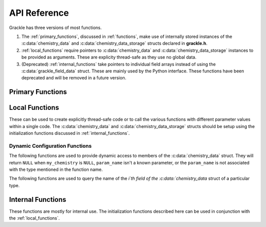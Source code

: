 .. _reference:

API Reference
=============

Grackle has three versions of most functions.

1. The :ref:`primary_functions`, discussed in :ref:`functions`, make
   use of internally stored instances of the :c:data:`chemistry_data`
   and :c:data:`chemistry_data_storage` structs declared in **grackle.h**.

2. :ref:`local_functions` require pointers to :c:data:`chemistry_data`
   and :c:data:`chemistry_data_storage` instances to be provided as
   arguments.  These are explicity thread-safe as they use no global data.

3. (Deprecated) :ref:`internal_functions` take pointers to individual field arrays
   instead of using the :c:data:`grackle_field_data` struct.  These are
   mainly used by the Python interface. These functions have been deprecated
   and will be removed in a future version.

.. _primary_functions:

Primary Functions
-----------------

.. c:function:: int set_default_chemistry_parameters(chemistry_data *my_grackle_data);

   Initializes the ``grackle_data`` data structure.  This must be called 
   before run-time parameters can be set.

   :param chemistry_data* my_grackle_data: run-time parameters
   :rtype: int
   :returns: 1 (success) or 0 (failure)

.. c:function:: int initialize_chemistry_data(code_units *my_units);

   Loads all chemistry and cooling data, given the set run-time parameters.
   This can only be called after :c:func:`set_default_chemistry_parameters`.

   :param code_units* my_units: code units conversions
   :rtype: int
   :returns: 1 (success) or 0 (failure)

.. c:function:: void set_velocity_units(code_units *my_units);

   Sets the :c:data:`velocity_units` value of the input ``my_units``
   :c:data:`code_units` struct. For proper coordinates, velocity units are equal
   to :c:data:`length_units` / :c:data:`time_units`. For comoving coordinates,
   velocity units are equal to (:c:data:`length_units` / :c:data:`a_value`) /
   :c:data:`time_units`.

   :param code_units* my_units: code units conversions

.. c:function:: double get_velocity_units(code_units *my_units);

   Returns the appropriate value for velocity units given the values of
   :c:data:`length_units`, :c:data:`a_value`, and :c:data:`time_units`
   in the input ``my_units`` :c:data:`code_units` struct. For proper coordinates,
   velocity units are equal to :c:data:`length_units` / :c:data:`time_units`.
   For comoving coordinates, velocity units are equal to (:c:data:`length_units`
   / :c:data:`a_value`) / :c:data:`time_units`. Note, this function only returns
   a value, but does not set it in the struct. To set the value in the struct, use
   :c:data:`set_velocity_units`.

   :param code_units* my_units: code units conversions
   :rtype: double
   :returns: velocity_units

.. c:function:: double get_temperature_units(code_units *my_units);

   Returns the conversion factor between specific internal energy and temperature
   assuming gamma (the adiabatic index) = 1, such that temperature in K is equal to
   :c:data:`internal_energy` * ``temperature_units``. This unit conversion is
   defined as m\ :sub:`H` * :c:data:`velocity_units`\ :sup:`2` / k\ :sub:`b`,
   where m\ :sub:`H` is the Hydrogen mass and k\ :sub:`b` is the Boltzmann constant.

   :param code_units* my_units: code units conversions
   :rtype: double
   :returns: temperature_units

.. c:function:: int solve_chemistry(code_units *my_units, grackle_field_data *my_fields, double dt_value);

   Evolves the species densities and internal energies over a given timestep 
   by solving the chemistry and cooling rate equations.

   :param code_units* my_units: code units conversions
   :param grackle_field_data* my_fields: field data storage
   :param double dt_value: the integration timestep in code units
   :rtype: int
   :returns: 1 (success) or 0 (failure)

.. c:function:: int calculate_cooling_time(code_units *my_units, grackle_field_data *my_fields, gr_float *cooling_time);

   Calculates the instantaneous cooling time.

   :param code_units* my_units: code units conversions
   :param grackle_field_data* my_fields: field data storage
   :param gr_float* cooling_time: array which will be filled with the calculated cooling time values
   :rtype: int
   :returns: 1 (success) or 0 (failure)

.. c:function:: int calculate_gamma(code_units *my_units, grackle_field_data *my_fields, gr_float *my_gamma);

   Calculates the effective adiabatic index.  This is only useful with
   :c:data:`primordial_chemistry` >= 2 as the only thing that alters gamma from the single
   value is H\ :sub:`2`.

   :param code_units* my_units: code units conversions
   :param grackle_field_data* my_fields: field data storage
   :param gr_float* my_gamma: array which will be filled with the calculated gamma values
   :rtype: int
   :returns: 1 (success) or 0 (failure)

.. c:function:: int calculate_pressure(code_units *my_units, grackle_field_data *my_fields, gr_float *pressure);

   Calculates the gas pressure.

   :param code_units* my_units: code units conversions
   :param grackle_field_data* my_fields: field data storage
   :param gr_float* pressure: array which will be filled with the calculated pressure values
   :rtype: int
   :returns: 1 (success) or 0 (failure)

.. c:function:: int calculate_temperature(code_units *my_units, grackle_field_data *my_fields, gr_float *temperature);

   Calculates the gas temperature.

   :param code_units* my_units: code units conversions
   :param grackle_field_data* my_fields: field data storage
   :param gr_float* temperature: array which will be filled with the calculated temperature values
   :rtype: int
   :returns: 1 (success) or 0 (failure)

.. c:function:: int calculate_dust_temperature(code_units *my_units, grackle_field_data *my_fields, gr_float *dust_temperature);

   Calculates the dust temperature. The dust temperature calculation is
   modified from its original version (Section 4.3 of `Smith et al. 2017
   <http://ui.adsabs.harvard.edu/abs/2017MNRAS.466.2217S>`__) to also
   include the heating of dust grains by the interstellar radiation field
   following equation B15 of `Krumholz (2014)
   <https://ui.adsabs.harvard.edu/abs/2014MNRAS.437.1662K/abstract>`__.

   Using this function requires :c:data:`dust_chemistry` > 0 or :c:data:`h2_on_dust` > 0.

   :param code_units* my_units: code units conversions
   :param grackle_field_data* my_fields: field data storage
   :param gr_float* dust_temperature: array which will be filled with the calculated dust temperature values
   :rtype: int
   :returns: 1 (success) or 0 (failure)

.. c:function:: grackle_version get_grackle_version();

   Constructs and returns a :c:type:`grackle_version` struct that
   encodes the version information for the library.

   :rtype: `grackle_version`

.. _local_functions:

Local Functions
---------------

These can be used to create explicitly thread-safe code or to call
the various functions with different parameter values within a
single code.  The :c:data:`chemistry_data` and
:c:data:`chemistry_data_storage` structs should be setup using the
initialization functions discussed in :ref:`internal_functions`.

.. c:function:: int local_solve_chemistry(chemistry_data *my_chemistry, chemistry_data_storage *my_rates, code_units *my_units, grackle_field_data *my_fields, double dt_value);

   Evolves the species densities and internal energies over a given timestep
   by solving the chemistry and cooling rate equations.

   :param chemistry_data* my_chemistry: the structure returned by :c:func:`_set_default_chemistry_parameters`
   :param chemistry_data_storage* my_rates: chemistry and cooling rate data structure
   :param code_units* my_units: code units conversions
   :param grackle_field_data* my_fields: field data storage
   :param double dt_value: the integration timestep in code units
   :rtype: int
   :returns: 1 (success) or 0 (failure)

.. c:function:: int local_calculate_cooling_time(chemistry_data *my_chemistry, chemistry_data_storage *my_rates, code_units *my_units, grackle_field_data *my_fields, gr_float *cooling_time);

   Calculates the instantaneous cooling time.

   :param chemistry_data* my_chemistry: the structure returned by :c:func:`_set_default_chemistry_parameters`
   :param chemistry_data_storage* my_rates: chemistry and cooling rate data structure
   :param code_units* my_units: code units conversions
   :param grackle_field_data* my_fields: field data storage
   :param gr_float* cooling_time: array which will be filled with the calculated cooling time values
   :rtype: int
   :returns: 1 (success) or 0 (failure)

.. c:function:: int local_calculate_gamma(chemistry_data *my_chemistry, chemistry_data_storage *my_rates, code_units *my_units, grackle_field_data *my_fields, gr_float *my_gamma);

   Calculates the effective adiabatic index.  This is only useful with
   :c:data:`primordial_chemistry` >= 2 as the only thing that alters gamma from the single
   value is H\ :sub:`2`.

   :param chemistry_data* my_chemistry: the structure returned by :c:func:`_set_default_chemistry_parameters`
   :param chemistry_data_storage* my_rates: chemistry and cooling rate data structure
   :param code_units* my_units: code units conversions
   :param grackle_field_data* my_fields: field data storage
   :param gr_float* my_gamma: array which will be filled with the calculated gamma values
   :rtype: int
   :returns: 1 (success) or 0 (failure)

.. c:function:: int local_calculate_pressure(chemistry_data *my_chemistry, chemistry_data_storage *my_rates, code_units *my_units, grackle_field_data *my_fields, gr_float *pressure);

   Calculates the gas pressure.

   :param chemistry_data* my_chemistry: the structure returned by :c:func:`_set_default_chemistry_parameters`
   :param chemistry_data_storage* my_rates: chemistry and cooling rate data structure
   :param code_units* my_units: code units conversions
   :param grackle_field_data* my_fields: field data storage
   :param gr_float* pressure: array which will be filled with the calculated pressure values
   :rtype: int
   :returns: 1 (success) or 0 (failure)

.. c:function:: int local_calculate_temperature(chemistry_data *my_chemistry, chemistry_data_storage *my_rates, code_units *my_units, grackle_field_data *my_fields, gr_float *temperature);

   Calculates the gas temperature.

   :param chemistry_data* my_chemistry: the structure returned by :c:func:`_set_default_chemistry_parameters`
   :param chemistry_data_storage* my_rates: chemistry and cooling rate data structure
   :param code_units* my_units: code units conversions
   :param grackle_field_data* my_fields: field data storage
   :param gr_float* temperature: array which will be filled with the calculated temperature values
   :rtype: int
   :returns: 1 (success) or 0 (failure)

.. c:function:: int local_calculate_dust_temperature(chemistry_data *my_chemistry, chemistry_data_storage *my_rates, code_units *my_units, grackle_field_data *my_fields, gr_float *dust_temperature);

   Calculates the dust temperature.

   :param chemistry_data* my_chemistry: the structure returned by :c:func:`_set_default_chemistry_parameters`
   :param chemistry_data_storage* my_rates: chemistry and cooling rate data structure
   :param code_units* my_units: code units conversions
   :param grackle_field_data* my_fields: field data storage
   :param gr_float* dust_temperature: array which will be filled with the calculated dust temperature values
   :rtype: int
   :returns: 1 (success) or 0 (failure)

.. _dynamic_api_functions:

Dynamic Configuration Functions
+++++++++++++++++++++++++++++++

The following functions are used to provide dynamic access to members of the :c:data:`chemistry_data` struct. They will return ``NULL`` when ``my_chemistry`` is ``NULL``, ``param_name`` isn't a known parameter, or the ``param_name`` is not associated with the type mentioned in the function name.

.. c:function:: int* local_chemistry_data_access_int(chemistry_data *my_chemistry, const char* param_name);

   Returns the pointer to the member of ``my_chemistry`` associated with ``param_name``.

   :param chemistry_data* my_chemistry: the structure returned by :c:func:`_set_default_chemistry_parameters`
   :param const char* param_name: the name of the parameter to access.
   :rtype: int*

.. c:function:: double* local_chemistry_data_access_double(chemistry_data *my_chemistry, const char* param_name);

   Returns the pointer to the member of ``my_chemistry`` associated with ``param_name``.

   :param chemistry_data* my_chemistry: the structure returned by :c:func:`_set_default_chemistry_parameters`
   :param const char* param_name: the name of the parameter to access.
   :rtype: double*

.. c:function:: char** local_chemistry_data_access_string(chemistry_data *my_chemistry, const char* param_name);

   Returns the pointer to the member of ``my_chemistry`` associated with ``param_name``.

   :param chemistry_data* my_chemistry: the structure returned by :c:func:`_set_default_chemistry_parameters`
   :param const char* param_name: the name of the parameter to access.
   :rtype: char**

The following functions are used to query the name of the `i`th field of the :c:data:`chemistry_data` struct of a particular type.

.. c:function:: const char* param_name_int(size_t i);

   Query the name of the ith ``int`` field from :c:data:`chemistry_data`.

   .. warning:: The order of parameters may change between different versions of Grackle.

   :param size_t i: The index of the accessed parameter
   :rtype: const char*
   :returns: Pointer to the string-literal specifying the name. This is ``NULL``, if :c:data:`chemistry_data` has ``i`` or fewer ``int`` members
   
.. c:function:: const char* param_name_double(size_t i);

   Query the name of the ith ``double`` field from :c:data:`chemistry_data`.

   .. warning:: The order of parameters may change between different versions of Grackle.

   :param size_t i: The index of the accessed parameter
   :rtype: const char*
   :returns: Pointer to the string-literal specifying the name. This is ``NULL``, if :c:data:`chemistry_data` has ``i`` or fewer ``double`` members.

.. c:function:: const char* param_name_string(size_t i);

   Query the name of the ith ``string`` field from :c:data:`chemistry_data`.

   .. warning:: The order of parameters may change between different versions of Grackle.

   :param size_t i: The index of the accessed parameter
   :rtype: const char*
   :returns: Pointer to the string-literal specifying the name. This is ``NULL``, if :c:data:`chemistry_data` has ``i`` or fewer ``string`` members.

.. _internal_functions:

Internal Functions
------------------

These functions are mostly for internal use.  The initialization functions
described here can be used in conjunction with the :ref:`local_functions`.

.. c:function:: chemistry_data _set_default_chemistry_parameters(void);

   Initializes and returns :c:type:`chemistry_data` data structure.  This must be
   called before run-time parameters can be set.

   :returns: data structure containing all run-time parameters and all chemistry and cooling data arrays
   :rtype: :c:type:`chemistry_data`

.. c:function:: int _initialize_chemistry_data(chemistry_data *my_chemistry, chemistry_data_storage *my_rates, code_units *my_units);

   Creates all chemistry and cooling rate data and stores within the provided :c:data:`chemistry_data_storage` struct.
   This can only be called after :c:func:`_set_default_chemistry_parameters`.

   :param chemistry_data* my_chemistry: the structure returned by :c:func:`_set_default_chemistry_parameters`
   :param chemistry_data_storage* my_rates: chemistry and cooling rate data structure
   :param code_units* my_units: code units conversions
   :rtype: int
   :returns: 1 (success) or 0 (failure)

.. c:function:: int _solve_chemistry(chemistry_data *my_chemistry, chemistry_data_storage *my_rates, code_units *my_units, double dt_value, int grid_rank, int *grid_dimension, int *grid_start, int *grid_end, gr_float *density, gr_float *internal_energy, gr_float *x_velocity, gr_float *y_velocity, gr_float *z_velocity, gr_float *HI_density, gr_float *HII_density, gr_float *HM_density, gr_float *HeI_density, gr_float *HeII_density, gr_float *HeIII_density, gr_float *H2I_density, gr_float *H2II_density, gr_float *DI_density, gr_float *DII_density, gr_float *HDI_density, gr_float *e_density, gr_float *metal_density);

   This function has been deprecated. Please use solve_chemistry or local_solve_chemistry.

   Evolves the species densities and internal energies over a given timestep
   by solving the chemistry and cooling rate equations.

   :param chemistry_data* my_chemistry: the structure returned by :c:func:`_set_default_chemistry_parameters`
   :param chemistry_data_storage* my_rates: chemistry and cooling rate data structure
   :param code_units* my_units: code units conversions
   :param double dt_value: the integration timestep in code units
   :param int grid_rank: the dimensionality of the grid
   :param int* grid_dimension: array holding the size of the baryon field in each dimension
   :param int* grid_start: array holding the starting indices in each dimension of the active portion of the baryon fields.  This is used to ignore ghost zones
   :param int* grid_end: array holding the ending indices in each dimension of the active portion of the baryon fields.  This is used to ignore ghost zones.
   :param gr_float* density: array containing the density values in code units
   :param gr_float* internal_energy: array containing the specific internal energy values in code units corresponding to *erg/g*
   :param gr_float* x_velocity: array containing the x velocity values in code units
   :param gr_float* y_velocity: array containing the y velocity values in code units
   :param gr_float* z_velocity: array containing the z velocity values in code units
   :param gr_float* HI_density: array containing the HI densities in code units equivalent those of the density array.  Used with :c:data:`primordial_chemistry` >= 1.
   :param gr_float* HII_density: array containing the HII densities in code units equivalent those of the density array.  Used with :c:data:`primordial_chemistry` >= 1.
   :param gr_float* HM_density: array containing the H\ :sup:`-`\  densities in code units equivalent those of the density array.  Used with :c:data:`primordial_chemistry` >= 2.
   :param gr_float* HeI_density: array containing the HeI densities in code units equivalent those of the density array.  Used with :c:data:`primordial_chemistry` >= 1.
   :param gr_float* HeII_density: array containing the HeII densities in code units equivalent those of the density array.  Used with :c:data:`primordial_chemistry` >= 1.
   :param gr_float* HeIII_density: array containing the HeIII densities in code units equivalent those of the density array.  Used with :c:data:`primordial_chemistry` >= 1.
   :param gr_float* H2I_density: array containing the H\ :sub:`2`:\  densities in code units equivalent those of the density array.  Used with :c:data:`primordial_chemistry` >= 2.
   :param gr_float* H2II_density: array containing the H\ :sub:`2`:sup:`+`\ densities in code units equivalent those of the density array.  Used with :c:data:`primordial_chemistry` >= 2.
   :param gr_float* DI_density: array containing the DI (deuterium) densities in code units equivalent those of the density array.  Used with :c:data:`primordial_chemistry` = 3.
   :param gr_float* DII_density: array containing the DII densities in code units equivalent those of the density array.  Used with :c:data:`primordial_chemistry` = 3.
   :param gr_float* HDI_density: array containing the HD densities in code units equivalent those of the density array.  Used with :c:data:`primordial_chemistry` = 3.
   :param gr_float* e_density: array containing the e\ :sup:`-`\  densities in code units equivalent those of the density array but normalized to the ratio of the proton to electron mass.  Used with :c:data:`primordial_chemistry` >= 1.
   :param gr_float* metal_density: array containing the metal densities in code units equivalent those of the density array.  Used with :c:data:`metal_cooling` = 1.
   :rtype: int
   :returns: 1 (success) or 0 (failure)

.. c:function:: int _calculate_cooling_time(chemistry_data *my_chemistry, chemistry_data_storage *my_rates, code_units *my_units, int grid_rank, int *grid_dimension, int *grid_start, int *grid_end, gr_float *density, gr_float *internal_energy, gr_float *x_velocity, gr_float *y_velocity, gr_float *z_velocity, gr_float *HI_density, gr_float *HII_density, gr_float *HM_density, gr_float *HeI_density, gr_float *HeII_density, gr_float *HeIII_density, gr_float *H2I_density, gr_float *H2II_density, gr_float *DI_density, gr_float *DII_density, gr_float *HDI_density, gr_float *e_density, gr_float *metal_density, gr_float *cooling_time);

   This function has been deprecated. Please use calculate_cooling_time or local_calculate_cooling_time.

   Calculates the instantaneous cooling time.

   :param chemistry_data* my_chemistry: the structure returned by :c:func:`_set_default_chemistry_parameters`
   :param chemistry_data_storage* my_rates: chemistry and cooling rate data structure
   :param code_units* my_units: code units conversions
   :param int grid_rank: the dimensionality of the grid
   :param int* grid_dimension: array holding the size of the baryon field in each dimension
   :param int* grid_start: array holding the starting indices in each dimension of the active portion of the baryon fields.  This is used to ignore ghost zones
   :param int* grid_end: array holding the ending indices in each dimension of the active portion of the baryon fields.  This is used to ignore ghost zones.
   :param gr_float* density: array containing the density values in code units
   :param gr_float* internal_energy: array containing the specific internal energy values in code units corresponding to *erg/g*
   :param gr_float* x_velocity, y_velocity, z_velocity: arrays containing the x, y, and z velocity values in code units
   :param gr_float* HI_density, HII_density, HM_density, HeI_density, HeII_density, HeIII_density, H2I_density, H2II_density, DI_density, DII_density, HDI_density, e_density, metal_density: arrays containing the species densities in code units equivalent those of the density array
   :param gr_float* cooling_time: array which will be filled with the calculated cooling time values
   :rtype: int
   :returns: 1 (success) or 0 (failure)

.. c:function:: int _calculate_gamma(chemistry_data *my_chemistry, chemistry_data_storage *my_rates, code_units *my_units, int grid_rank, int *grid_dimension, int *grid_start, int *grid_end, gr_float *density, gr_float *internal_energy, gr_float *HI_density, gr_float *HII_density, gr_float *HM_density, gr_float *HeI_density, gr_float *HeII_density, gr_float *HeIII_density, gr_float *H2I_density, gr_float *H2II_density, gr_float *DI_density, gr_float *DII_density, gr_float *HDI_density, gr_float *e_density, gr_float *metal_density, gr_float *my_gamma);

   This function has been deprecated. Please use calculate_gamma or local_calculate_gamma.

   Calculates the effective adiabatic index.  This is only useful with 
   :c:data:`primordial_chemistry` >= 2 as the only thing that alters gamma from the single 
   value is H\ :sub:`2`.

   :param chemistry_data* my_chemistry: the structure returned by :c:func:`_set_default_chemistry_parameters`
   :param chemistry_data_storage* my_rates: chemistry and cooling rate data structure
   :param code_units* my_units: code units conversions
   :param int grid_rank: the dimensionality of the grid
   :param int* grid_dimension: array holding the size of the baryon field in each dimension
   :param int* grid_start: array holding the starting indices in each dimension of the active portion of the baryon fields.  This is used to ignore ghost zones
   :param int* grid_end: array holding the ending indices in each dimension of the active portion of the baryon fields.  This is used to ignore ghost zones.
   :param gr_float* density: array containing the density values in code units
   :param gr_float* internal_energy: array containing the specific internal energy values in code units corresponding to *erg/g*
   :param gr_float* HI_density, HII_density, HM_density, HeI_density, HeII_density, HeIII_density, H2I_density, H2II_density, DI_density, DII_density, HDI_density, e_density, metal_density: arrays containing the species densities in code units equivalent those of the density array
   :param gr_float* my_gamma: array which will be filled with the calculated gamma values
   :rtype: int
   :returns: 1 (success) or 0 (failure)

.. c:function:: int _calculate_pressure(chemistry_data *my_chemistry, chemistry_data_storage *my_rates, code_units *my_units, int grid_rank, int *grid_dimension, int *grid_start, int *grid_end, gr_float *density, gr_float *internal_energy, gr_float *HI_density, gr_float *HII_density, gr_float *HM_density, gr_float *HeI_density, gr_float *HeII_density, gr_float *HeIII_density, gr_float *H2I_density, gr_float *H2II_density, gr_float *DI_density, gr_float *DII_density, gr_float *HDI_density, gr_float *e_density, gr_float *metal_density, gr_float *pressure);

   This function has been deprecated. Please use calculate_pressure or local_calculate_pressure.

   Calculates the gas pressure.

   :param chemistry_data* my_chemistry: the structure returned by :c:func:`_set_default_chemistry_parameters`
   :param chemistry_data_storage* my_rates: chemistry and cooling rate data structure
   :param code_units* my_units: code units conversions
   :param int grid_rank: the dimensionality of the grid
   :param int* grid_dimension: array holding the size of the baryon field in each dimension
   :param int* grid_start: array holding the starting indices in each dimension of the active portion of the baryon fields.  This is used to ignore ghost zones
   :param int* grid_end: array holding the ending indices in each dimension of the active portion of the baryon fields.  This is used to ignore ghost zones.
   :param gr_float* density: array containing the density values in code units
   :param gr_float* internal_energy: array containing the specific internal energy values in code units corresponding to *erg/g*
   :param gr_float* HI_density, HII_density, HM_density, HeI_density, HeII_density, HeIII_density, H2I_density, H2II_density, DI_density, DII_density, HDI_density, e_density, metal_density: arrays containing the species densities in code units equivalent those of the density array
   :param gr_float* pressure: array which will be filled with the calculated pressure values
   :rtype: int
   :returns: 1 (success) or 0 (failure)

.. c:function:: int _calculate_temperature(chemistry_data *my_chemistry, chemistry_data_storage *my_rates, code_units *my_units, int grid_rank, int *grid_dimension, int *grid_start, int *grid_end, gr_float *density, gr_float *internal_energy, gr_float *HI_density, gr_float *HII_density, gr_float *HM_density, gr_float *HeI_density, gr_float *HeII_density, gr_float *HeIII_density, gr_float *H2I_density, gr_float *H2II_density, gr_float *DI_density, gr_float *DII_density, gr_float *HDI_density, gr_float *e_density, gr_float *metal_density, gr_float *temperature);

   :param chemistry_data* my_chemistry: the structure returned by :c:func:`_set_default_chemistry_parameters`
   :param chemistry_data_storage* my_rates: chemistry and cooling rate data structure
   :param code_units* my_units: code units conversions
   :param int grid_rank: the dimensionality of the grid
   :param int* grid_dimension: array holding the size of the baryon field in each dimension
   :param int* grid_start: array holding the starting indices in each dimension of the active portion of the baryon fields.  This is used to ignore ghost zones
   :param int* grid_end: array holding the ending indices in each dimension of the active portion of the baryon fields.  This is used to ignore ghost zones.
   :param gr_float* density: array containing the density values in code units
   :param gr_float* internal_energy: array containing the specific internal energy values in code units corresponding to *erg/g*
   :param gr_float* HI_density, HII_density, HM_density, HeI_density, HeII_density, HeIII_density, H2I_density, H2II_density, DI_density, DII_density, HDI_density, e_density, metal_density: arrays containing the species densities in code units equivalent those of the density array
   :param gr_float* temperature: array which will be filled with the calculated temperature values
   :rtype: int
   :returns: 1 (success) or 0 (failure)

   This function has been deprecated. Please use calculate_temperature or local_calculate_temperature.

   Calculates the gas temperature.
